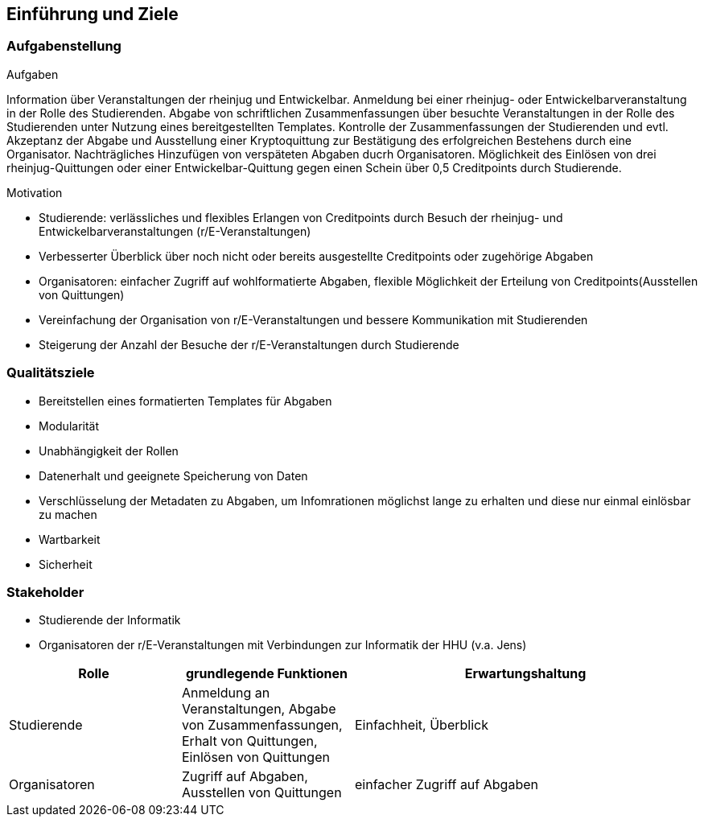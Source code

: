 [[section-introduction-and-goals]]
==	Einführung und Ziele



=== Aufgabenstellung


.Aufgaben
Information über Veranstaltungen der rheinjug und Entwickelbar.
Anmeldung bei einer rheinjug- oder Entwickelbarveranstaltung in der Rolle des Studierenden.
Abgabe von schriftlichen Zusammenfassungen über besuchte Veranstaltungen in der Rolle des Studierenden unter Nutzung eines bereitgestellten Templates.
Kontrolle der Zusammenfassungen der Studierenden und evtl. Akzeptanz der Abgabe und Ausstellung einer Kryptoquittung zur Bestätigung des erfolgreichen Bestehens durch eine Organisator.
Nachträgliches Hinzufügen von verspäteten Abgaben ducrh Organisatoren.
Möglichkeit des Einlösen von drei rheinjug-Quittungen oder einer Entwickelbar-Quittung gegen einen Schein über 0,5 Creditpoints durch Studierende.


.Motivation
* Studierende: verlässliches und flexibles Erlangen von Creditpoints durch Besuch der rheinjug- und Entwickelbarveranstaltungen (r/E-Veranstaltungen)
* Verbesserter Überblick über noch nicht oder bereits ausgestellte Creditpoints oder zugehörige Abgaben
* Organisatoren: einfacher Zugriff auf wohlformatierte Abgaben, flexible Möglichkeit der Erteilung von Creditpoints(Ausstellen von Quittungen)
* Vereinfachung der Organisation von r/E-Veranstaltungen und bessere Kommunikation mit Studierenden
* Steigerung der Anzahl der Besuche der r/E-Veranstaltungen durch Studierende


=== Qualitätsziele

- Bereitstellen eines formatierten Templates für Abgaben
- Modularität
- Unabhängigkeit der Rollen
- Datenerhalt und geeignete Speicherung von Daten
- Verschlüsselung der Metadaten zu Abgaben, um Infomrationen möglichst lange zu erhalten und diese nur einmal einlösbar zu machen
- Wartbarkeit
- Sicherheit

=== Stakeholder

* Studierende der Informatik
* Organisatoren der r/E-Veranstaltungen mit Verbindungen zur Informatik der HHU (v.a. Jens)

[cols="1,1,2" options="header"]
|===
|Rolle |grundlegende Funktionen |Erwartungshaltung
| Studierende | Anmeldung an Veranstaltungen, Abgabe von Zusammenfassungen, Erhalt von Quittungen, Einlösen von Quittungen | Einfachheit, Überblick
| Organisatoren | Zugriff auf Abgaben, Ausstellen von Quittungen | einfacher Zugriff auf Abgaben
|===
